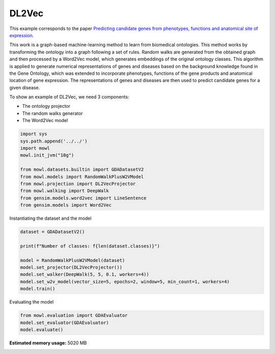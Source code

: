 
.. DO NOT EDIT.
.. THIS FILE WAS AUTOMATICALLY GENERATED BY SPHINX-GALLERY.
.. TO MAKE CHANGES, EDIT THE SOURCE PYTHON FILE:
.. "examples/graph_based/plot_1_dl2vec.py"
.. LINE NUMBERS ARE GIVEN BELOW.

.. only:: html

    .. note::
        :class: sphx-glr-download-link-note

        :ref:`Go to the end <sphx_glr_download_examples_graph_based_plot_1_dl2vec.py>`
        to download the full example code.

.. rst-class:: sphx-glr-example-title

.. _sphx_glr_examples_graph_based_plot_1_dl2vec.py:


DL2Vec
========

This example corresponds to the paper `Predicting candidate genes from phenotypes, functions and anatomical site of expression <https://doi.org/10.1093/bioinformatics/btaa879>`_. 

This work is a graph-based machine-learning method to learn from biomedical ontologies. This method works by transforming the ontology into a graph following a set of rules. Random walks are generated from the obtained graph and then processed by a Word2Vec model, which generates 
embeddings of the original ontology classes. This algorithm is applied to generate numerical representations of genes and diseases based on the background knowledge found in the Gene Ontology, which was extended to incorporate phenotypes, functions of the gene products and anatomical location of gene expression. The representations of genes and diseases are then used to predict candidate genes for a given disease.

.. GENERATED FROM PYTHON SOURCE LINES 19-24

To show an example of DL2Vec, we need 3 components:

- The ontology projector
- The random walks generator
- The Word2Vec model

.. GENERATED FROM PYTHON SOURCE LINES 24-37

.. code-block:: Python


    import sys
    sys.path.append('../../')
    import mowl
    mowl.init_jvm("10g")

    from mowl.datasets.builtin import GDADatasetV2
    from mowl.models import RandomWalkPlusW2VModel
    from mowl.projection import DL2VecProjector
    from mowl.walking import DeepWalk
    from gensim.models.word2vec import LineSentence
    from gensim.models import Word2Vec








.. GENERATED FROM PYTHON SOURCE LINES 38-39

Instantiating the dataset and the model

.. GENERATED FROM PYTHON SOURCE LINES 39-49

.. code-block:: Python


    dataset = GDADatasetV2()

    print(f"Number of classes: f{len(dataset.classes)}")

    model = RandomWalkPlusW2VModel(dataset)
    model.set_projector(DL2VecProjector())
    model.set_walker(DeepWalk(5, 5, 0.1, workers=4))
    model.set_w2v_model(vector_size=5, epochs=2, window=5, min_count=1, workers=4)
    model.train()




.. rst-class:: sphx-glr-script-out

 .. code-block:: none

    Number of classes: f197774




.. GENERATED FROM PYTHON SOURCE LINES 50-51

Evaluating the model

.. GENERATED FROM PYTHON SOURCE LINES 51-56

.. code-block:: Python


    from mowl.evaluation import GDAEvaluator
    model.set_evaluator(GDAEvaluator)
    model.evaluate()





.. rst-class:: sphx-glr-script-out

 .. code-block:: none

    Number of evaluation classes: 13302
    Class http://purl.obolibrary.org/obo/PLANA_0000110 not found in w2v model
    Class http://purl.obolibrary.org/obo/PLANA_0003100 not found in w2v model
    Class http://purl.obolibrary.org/obo/PLANA_0003102 not found in w2v model
    Class http://purl.obolibrary.org/obo/PLANA_0003103 not found in w2v model
    Class http://purl.obolibrary.org/obo/PLANA_0003104 not found in w2v model
    Class http://purl.obolibrary.org/obo/PLANA_0003106 not found in w2v model
    Class http://purl.obolibrary.org/obo/PLANA_0003107 not found in w2v model
    Class http://purl.obolibrary.org/obo/PLANA_0003108 not found in w2v model
    Class http://purl.obolibrary.org/obo/PLANA_0003109 not found in w2v model
    Class http://purl.obolibrary.org/obo/PLANA_0003110 not found in w2v model
    Class http://purl.obolibrary.org/obo/PLANA_0003111 not found in w2v model
    Class http://purl.obolibrary.org/obo/PLANA_0003112 not found in w2v model
    Class http://purl.obolibrary.org/obo/PLANA_0003113 not found in w2v model
    Class http://purl.obolibrary.org/obo/PLANA_0003114 not found in w2v model
    Class http://purl.obolibrary.org/obo/PLANA_0003115 not found in w2v model
    Class http://purl.obolibrary.org/obo/PLANA_0003200 not found in w2v model
    Class http://purl.obolibrary.org/obo/PLANA_0003201 not found in w2v model
    Class http://purl.obolibrary.org/obo/PLANA_0003202 not found in w2v model
    Class http://purl.obolibrary.org/obo/PLANA_0003203 not found in w2v model
    Class http://purl.obolibrary.org/obo/PLANA_0003204 not found in w2v model
    Class http://purl.obolibrary.org/obo/PLANA_0003205 not found in w2v model
    Class http://purl.obolibrary.org/obo/PLANA_0003206 not found in w2v model
    Class http://purl.obolibrary.org/obo/PLANA_0003207 not found in w2v model
    Class http://purl.obolibrary.org/obo/PLANA_0003208 not found in w2v model
    Class http://purl.obolibrary.org/obo/PLANA_0003209 not found in w2v model
    Class http://purl.obolibrary.org/obo/PLANA_0003210 not found in w2v model
    Class http://purl.obolibrary.org/obo/PLANA_0003211 not found in w2v model
    Class http://purl.obolibrary.org/obo/PLANA_0003212 not found in w2v model
    Class http://purl.obolibrary.org/obo/PLANA_0003213 not found in w2v model
    Class http://purl.obolibrary.org/obo/PLANA_0003214 not found in w2v model
    Class http://purl.obolibrary.org/obo/PLANA_0003215 not found in w2v model
    Class http://purl.obolibrary.org/obo/PLANA_0003216 not found in w2v model
    Class http://purl.obolibrary.org/obo/PLANA_0003217 not found in w2v model
    Class http://purl.obolibrary.org/obo/PLANA_0003218 not found in w2v model
    Class http://purl.obolibrary.org/obo/PLANA_0003219 not found in w2v model
    Class http://purl.obolibrary.org/obo/PLANA_0003220 not found in w2v model
    Class http://purl.obolibrary.org/obo/PLANA_0003221 not found in w2v model
    Class http://purl.obolibrary.org/obo/PLANA_0003222 not found in w2v model
    Class http://purl.obolibrary.org/obo/PLANA_0003223 not found in w2v model
    Class http://purl.obolibrary.org/obo/PLANA_0003224 not found in w2v model
    Class http://purl.obolibrary.org/obo/PLANA_0003225 not found in w2v model
    Class http://purl.obolibrary.org/obo/PLANA_0003226 not found in w2v model
    Class http://purl.obolibrary.org/obo/PLANA_0003227 not found in w2v model
    Class http://purl.obolibrary.org/obo/PLANA_0003228 not found in w2v model
    Class http://purl.obolibrary.org/obo/PLANA_0003229 not found in w2v model
    Class http://purl.obolibrary.org/obo/PLANA_0003230 not found in w2v model
    Class http://purl.obolibrary.org/obo/PLANA_0003231 not found in w2v model
    Class http://purl.obolibrary.org/obo/PLANA_0003232 not found in w2v model
    Class http://purl.obolibrary.org/obo/PLANA_0003233 not found in w2v model
    Class http://purl.obolibrary.org/obo/PLANA_0003234 not found in w2v model
    Class http://purl.obolibrary.org/obo/PLANA_0003235 not found in w2v model
    Class http://purl.obolibrary.org/obo/PLANA_0003236 not found in w2v model
    Class http://purl.obolibrary.org/obo/PLANA_0003237 not found in w2v model
    Class http://purl.obolibrary.org/obo/PLANA_0003238 not found in w2v model
    Class http://purl.obolibrary.org/obo/PLANA_0003239 not found in w2v model
    Class http://purl.obolibrary.org/obo/PLANA_0003240 not found in w2v model
    Class http://purl.obolibrary.org/obo/PLANA_0003241 not found in w2v model
    Class http://purl.obolibrary.org/obo/PLANA_0003242 not found in w2v model
    Class http://purl.obolibrary.org/obo/PLANA_0003243 not found in w2v model
    Class http://purl.obolibrary.org/obo/PLANA_0003244 not found in w2v model
    Class http://purl.obolibrary.org/obo/PLANA_0003245 not found in w2v model
    Class http://purl.obolibrary.org/obo/PLANA_0003246 not found in w2v model
    Class http://purl.obolibrary.org/obo/PLANA_0003247 not found in w2v model
    Class http://purl.obolibrary.org/obo/PLANA_0003248 not found in w2v model
    Class http://purl.obolibrary.org/obo/PLANA_0003249 not found in w2v model
    Class http://purl.obolibrary.org/obo/PLANA_0003250 not found in w2v model
    Class http://purl.obolibrary.org/obo/PLANA_0003251 not found in w2v model
    Class http://purl.obolibrary.org/obo/PLANA_0003252 not found in w2v model
    Class http://purl.obolibrary.org/obo/PLANA_0003253 not found in w2v model
    Class http://purl.obolibrary.org/obo/PLANA_0003300 not found in w2v model
    Class http://purl.obolibrary.org/obo/PLANA_0003301 not found in w2v model
    Class http://purl.obolibrary.org/obo/PLANA_0003302 not found in w2v model
    Class http://purl.obolibrary.org/obo/PLANA_0003303 not found in w2v model
    Class http://purl.obolibrary.org/obo/PLANA_0003401 not found in w2v model
    Class http://purl.obolibrary.org/obo/PLANA_0003402 not found in w2v model
    Class http://purl.obolibrary.org/obo/PLANA_0003500 not found in w2v model
    Class http://purl.obolibrary.org/obo/PLANA_0003502 not found in w2v model
    Class http://www.w3.org/2002/07/owl#Nothing not found in w2v model
    Evaluating in device: cpu
    Evaluating with deductive closure: False
    Excluding testing set: False
    Filtering deductive closure: False





.. rst-class:: sphx-glr-timing

   **Total running time of the script:** (1 minutes 12.265 seconds)

**Estimated memory usage:**  5020 MB


.. _sphx_glr_download_examples_graph_based_plot_1_dl2vec.py:

.. only:: html

  .. container:: sphx-glr-footer sphx-glr-footer-example

    .. container:: sphx-glr-download sphx-glr-download-jupyter

      :download:`Download Jupyter notebook: plot_1_dl2vec.ipynb <plot_1_dl2vec.ipynb>`

    .. container:: sphx-glr-download sphx-glr-download-python

      :download:`Download Python source code: plot_1_dl2vec.py <plot_1_dl2vec.py>`

    .. container:: sphx-glr-download sphx-glr-download-zip

      :download:`Download zipped: plot_1_dl2vec.zip <plot_1_dl2vec.zip>`


.. only:: html

 .. rst-class:: sphx-glr-signature

    `Gallery generated by Sphinx-Gallery <https://sphinx-gallery.github.io>`_
